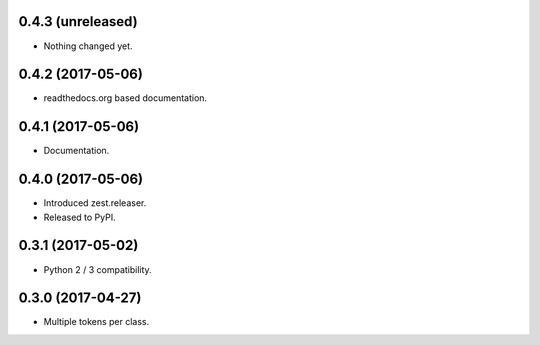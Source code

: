0.4.3 (unreleased)
------------------

- Nothing changed yet.


0.4.2 (2017-05-06)
------------------

- readthedocs.org based documentation.


0.4.1 (2017-05-06)
------------------

- Documentation.


0.4.0 (2017-05-06)
------------------

- Introduced zest.releaser.
- Released to PyPI.


0.3.1 (2017-05-02)
------------------

- Python 2 / 3 compatibility.


0.3.0 (2017-04-27)
------------------

- Multiple tokens per class.
